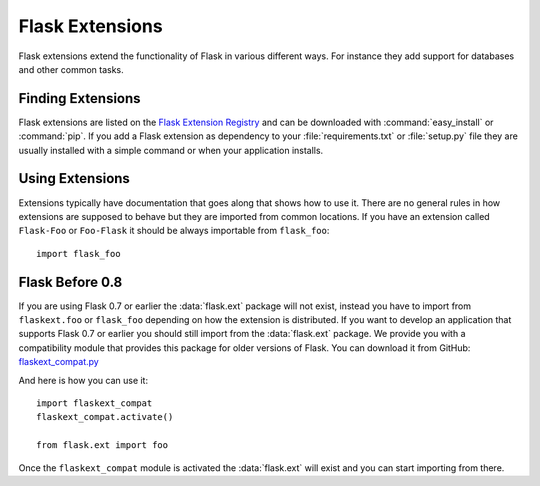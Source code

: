 Flask Extensions
================

Flask extensions extend the functionality of Flask in various different
ways.  For instance they add support for databases and other common tasks.

Finding Extensions
------------------

Flask extensions are listed on the `Flask Extension Registry`_ and can be
downloaded with :command:`easy_install` or :command:`pip`.  If you add a Flask extension
as dependency to your :file:`requirements.txt` or :file:`setup.py` file they are
usually installed with a simple command or when your application installs.

Using Extensions
----------------

Extensions typically have documentation that goes along that shows how to
use it.  There are no general rules in how extensions are supposed to
behave but they are imported from common locations.  If you have an
extension called ``Flask-Foo`` or ``Foo-Flask`` it should be always
importable from ``flask_foo``::

    import flask_foo

Flask Before 0.8
----------------

If you are using Flask 0.7 or earlier the :data:`flask.ext` package will not
exist, instead you have to import from ``flaskext.foo`` or ``flask_foo``
depending on how the extension is distributed.  If you want to develop an
application that supports Flask 0.7 or earlier you should still import
from the :data:`flask.ext` package.  We provide you with a compatibility
module that provides this package for older versions of Flask.  You can
download it from GitHub: `flaskext_compat.py`_

And here is how you can use it::

    import flaskext_compat
    flaskext_compat.activate()

    from flask.ext import foo

Once the ``flaskext_compat`` module is activated the :data:`flask.ext` will
exist and you can start importing from there.


.. _Flask Extension Registry: http://flask.pocoo.org/extensions/
.. _flaskext_compat.py: https://raw.githubusercontent.com/pallets/flask/master/scripts/flaskext_compat.py
